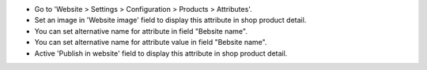 * Go to 'Website > Settings > Configuration > Products > Attributes'.
* Set an image in 'Website image' field to display this attribute in shop
  product detail.
* You can set alternative name for attribute in field "Bebsite name".
* You can set alternative name for attribute value in field "Bebsite name".
* Active 'Publish in website' field to display this attribute in
  shop product detail.
